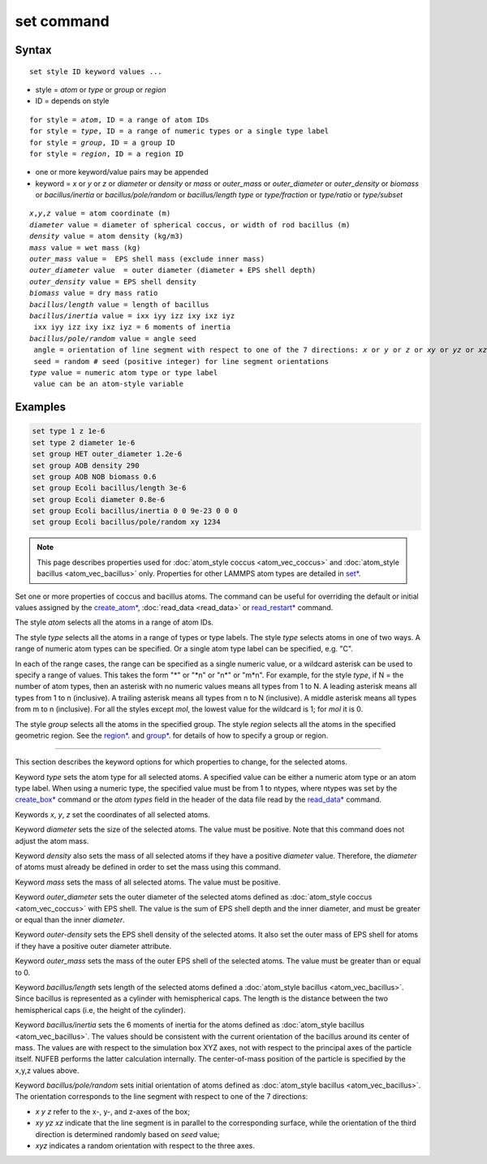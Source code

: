 .. index:: set

set command
=============

Syntax
""""""

.. parsed-literal::

   set style ID keyword values ...

* style = *atom* or *type* or *group* or *region*
* ID = depends on style

.. parsed-literal::

       for style = *atom*, ID = a range of atom IDs
       for style = *type*, ID = a range of numeric types or a single type label
       for style = *group*, ID = a group ID
       for style = *region*, ID = a region ID

* one or more keyword/value pairs may be appended
* keyword = *x* or *y* or *z* or *diameter* or *density* or *mass* or *outer_mass* or *outer_diameter* or *outer_density* or *biomass* or *bacillus/inertia*
  or *bacillus/pole/random* or *bacillus/length*
  *type* or *type/fraction* or *type/ratio* or *type/subset*

.. parsed-literal::

    *x*,\ *y*,\ *z* value = atom coordinate (m)
    *diameter* value = diameter of spherical coccus, or width of rod bacillus (m)
    *density* value = atom density (kg/m3)
    *mass* value = wet mass (kg)
    *outer_mass* value =  EPS shell mass (exclude inner mass)
    *outer_diameter* value  = outer diameter (diameter + EPS shell depth)
    *outer_density* value = EPS shell density
    *biomass* value = dry mass ratio
    *bacillus/length* value = length of bacillus
    *bacillus/inertia* value = ixx iyy izz ixy ixz iyz
     ixx iyy izz ixy ixz iyz = 6 moments of inertia
    *bacillus/pole/random* value = angle seed
     angle = orientation of line segment with respect to one of the 7 directions: *x* or *y* or *z* or *xy* or *yz* or *xz* or *xyz*
     seed = random # seed (positive integer) for line segment orientations
    *type* value = numeric atom type or type label
     value can be an atom-style variable

Examples
""""""""

.. code-block::

    set type 1 z 1e-6
    set type 2 diameter 1e-6
    set group HET outer_diameter 1.2e-6
    set group AOB density 290
    set group AOB NOB biomass 0.6
    set group Ecoli bacillus/length 3e-6
    set group Ecoli diameter 0.8e-6
    set group Ecoli bacillus/inertia 0 0 9e-23 0 0 0
    set group Ecoli bacillus/pole/random xy 1234

.. note::

    This page describes properties used for :doc:`atom_style coccus <atom_vec_coccus>`
    and :doc:`atom_style bacillus <atom_vec_bacillus>` only.
    Properties for other LAMMPS atom types are detailed in `set* <https://docs.lammps.org/set.html>`_.

Set one or more properties of coccus and bacillus atoms. The command can be useful for overriding the default or initial
values assigned by the  `create_atom* <https://docs.lammps.org/crete_atom.html>`_, :doc:`read_data <read_data>`
or `read_restart* <https://docs.lammps.org/read_restart.html>`_ command.

The style *atom* selects all the atoms in a range of atom IDs.

The style *type* selects all the atoms in a range of types or type
labels.  The style *type* selects atoms in one of two ways.  A range
of numeric atom types can be specified.  Or a single atom type label
can be specified, e.g. "C".

In each of the range cases, the range can be specified as a single
numeric value, or a wildcard asterisk can be used to specify a range
of values.  This takes the form "\*" or "\*n" or "n\*" or "m\*n".  For
example, for the style *type*, if N = the number of atom types, then
an asterisk with no numeric values means all types from 1 to N.  A
leading asterisk means all types from 1 to n (inclusive).  A trailing
asterisk means all types from n to N (inclusive).  A middle asterisk
means all types from m to n (inclusive).  For all the styles except
*mol*, the lowest value for the wildcard is 1; for *mol* it is 0.

The style *group* selects all the atoms in the specified group.  The
style *region* selects all the atoms in the specified geometric
region.  See the  `region* <https://docs.lammps.org/region.html>`_. and  `group* <https://docs.lammps.org/group.html>`_.
for details of how to specify a group or region.

----------

This section describes the keyword options for which properties to
change, for the selected atoms.

Keyword *type* sets the atom type for all selected atoms. A specified
value can be either a numeric atom type or an atom type label. When
using a numeric type, the specified value must be from 1 to ntypes,
where ntypes was set by the `create_box* <https://docs.lammps.org/create_box.html>`_ command or
the *atom types* field in the header of the data file read by the
`read_data* <https://docs.lammps.org/read_data.html>`_ command.

Keywords *x*, *y*, *z* set the coordinates of all selected atoms.

Keyword *diameter* sets the size of the selected atoms. The value must be positive.
Note that this command does not adjust the atom mass.

Keyword *density* also sets the mass of all selected atoms if they have a positive *diameter* value.
Therefore, the *diameter* of atoms must already be defined in order to set the mass using this command.

Keyword *mass* sets the mass of all selected atoms. The value must be positive.

Keyword *outer_diameter* sets the outer diameter of the selected atoms defined as :doc:`atom_style coccus <atom_vec_coccus>` with EPS shell.
The value is the sum of EPS shell depth and the inner diameter, and must be greater or equal than the inner *diameter*.

Keyword *outer-density* sets the EPS shell density of the selected atoms.
It also set the outer mass of EPS shell for atoms if they have a positive outer diameter attribute.

Keyword *outer_mass* sets the mass of the outer EPS shell of the selected atoms.
The value must be greater than or equal to 0.

Keyword *bacillus/length* sets length of the selected atoms defined a :doc:`atom_style bacillus <atom_vec_bacillus>`.
Since bacillus is represented as a cylinder with hemispherical caps.
The length is the distance between the two hemispherical caps (i.e,
the height of the cylinder).

Keyword *bacillus/inertia* sets the 6 moments of inertia for the atoms defined as :doc:`atom_style bacillus <atom_vec_bacillus>`.
The values should be consistent with the current orientation of the bacillus around its center of mass.
The values are with respect to the simulation box XYZ axes,
not with respect to the principal axes of the particle itself.
NUFEB performs the latter calculation internally.
The center-of-mass position of the particle is specified by the x,y,z values above.

Keyword *bacillus/pole/random* sets initial orientation of atoms defined as :doc:`atom_style bacillus <atom_vec_bacillus>`.
The orientation corresponds to the line segment with respect to one of the 7 directions:

* *x* *y* *z* refer to the x-, y-, and z-axes of the box;
* *xy* *yz* *xz* indicate that the line segment is in parallel to the corresponding surface, while the orientation of the third direction is determined randomly based on *seed* value;
* *xyz* indicates a random orientation with respect to the three axes.